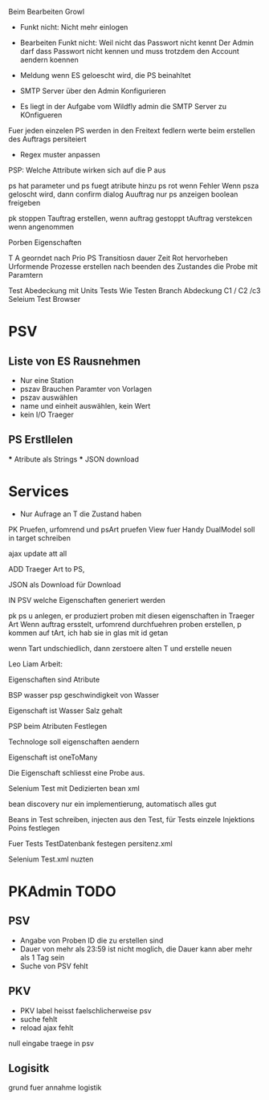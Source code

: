 Beim Bearbeiten Growl

- Funkt nicht: Nicht mehr einlogen
- Bearbeiten Funkt nicht: Weil nicht das Passwort nicht kennt
  Der Admin darf dass Passwort nicht kennen und muss trotzdem
  den Account aendern koennen

- Meldung wenn ES geloescht wird, die PS beinahltet
- SMTP Server über den Admin Konfigurieren
- Es liegt in der Aufgabe vom Wildfly admin die SMTP Server zu KOnfigueren

Fuer jeden einzelen PS werden in den Freitext fedlern werte beim erstellen des Auftrags persiteiert
- Regex muster anpassen

PSP: Welche Attribute wirken sich auf die P aus

ps hat parameter und ps fuegt atribute hinzu
ps rot wenn Fehler
Wenn psza geloscht wird, dann confirm dialog
Auuftrag nur ps anzeigen
boolean freigeben

pk stoppen
Tauftrag erstellen, wenn auftrag gestoppt
tAuftrag verstekcen wenn angenommen

Porben Eigenschaften

T A georndet nach Prio
PS Transitiosn dauer Zeit
Rot hervorheben
Urformende Prozesse erstellen nach beenden des Zustandes die Probe mit Paramtern

Test Abedeckung mit Units Tests
	Wie Testen
    Branch Abdeckung C1 / C2 /c3
    Seleium Test Browser


* PSV
** Liste von ES Rausnehmen
  - Nur eine Station
  - pszav
    Brauchen Paramter von Vorlagen
  - pszav auswählen
  - name und einheit auswählen, kein Wert
  - kein I/O Traeger



** PS Erstllelen
    *** Atribute als Strings
    *** JSON download

* Services
  * Nur Aufrage an T die Zustand haben


PK Pruefen, urfomrend und psArt pruefen
View fuer Handy
DualModel soll in target schreiben

ajax update att all

ADD Traeger Art to PS,

JSON als Download für Download

IN PSV welche Eigenschaften generiert werden

pk ps u anlegen, er produziert proben mit diesen eigenschaften
in Traeger Art
Wenn auftrag ersstelt, urfomrend durchfuehren
proben erstellen, p kommen auf tArt, ich hab sie in glas mit id getan


wenn Tart undschiedlich, dann zerstoere alten T und erstelle neuen


Leo Liam Arbeit:

Eigenschaften sind Atribute

BSP wasser psp geschwindigkeit von Wasser

Eigenschaft ist Wasser Salz gehalt

PSP beim Atributen Festlegen

Technologe soll eigenschaften aendern

Eigenschaft ist oneToMany

Die Eigenschaft schliesst eine Probe aus.


Selenium Test mit Dedizierten bean xml

bean discovery nur ein implementierung, automatisch alles gut

Beans in Test schreiben, injecten aus den Test, für Tests einzele Injektions Poins festlegen

Fuer Tests TestDatenbank festegen persitenz.xml

Selenium Test.xml nuzten


* PKAdmin TODO
** PSV
- Angabe von Proben ID die zu erstellen sind
- Dauer von mehr als 23:59 ist nicht moglich, die Dauer kann aber mehr als 1 Tag sein
- Suche von PSV fehlt

** PKV
- PKV label heisst faelschlicherweise psv
- suche fehlt
- reload ajax fehlt



null eingabe traege in psv
** Logisitk
grund fuer annahme logistik

